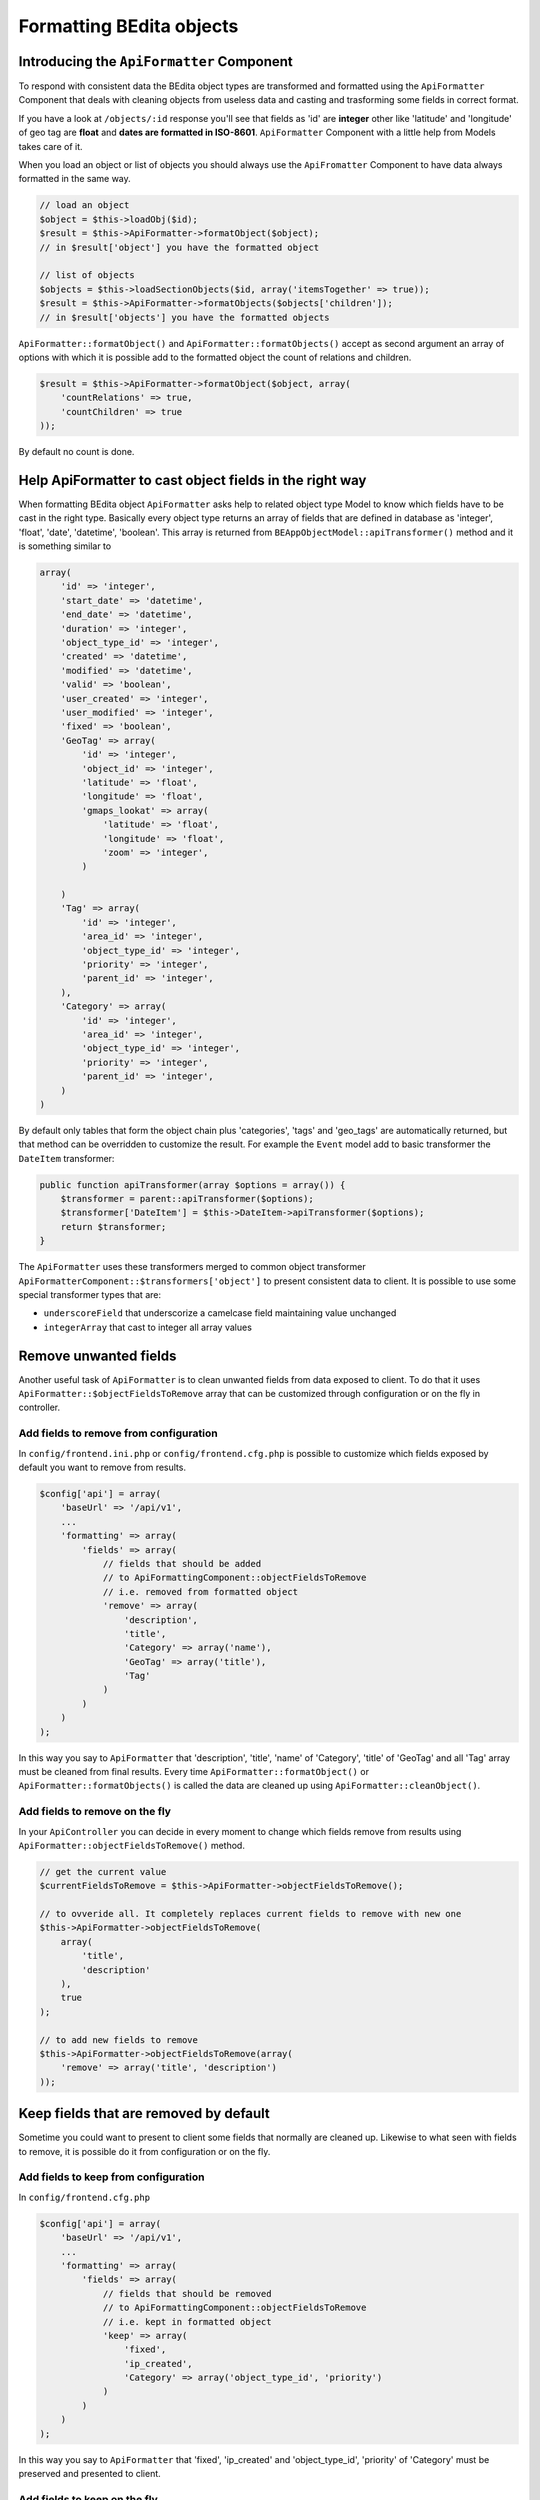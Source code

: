 Formatting BEdita objects
=========================

Introducing the ``ApiFormatter`` Component
------------------------------------------

To respond with consistent data the BEdita object types are transformed
and formatted using the ``ApiFormatter`` Component that deals with
cleaning objects from useless data and casting and trasforming some
fields in correct format.

If you have a look at ``/objects/:id`` response you'll see that fields
as 'id' are **integer** other like 'latitude' and 'longitude' of geo tag
are **float** and **dates are formatted in ISO-8601**. ``ApiFormatter``
Component with a little help from Models takes care of it.

When you load an object or list of objects you should always use the
``ApiFromatter`` Component to have data always formatted in the same
way.

.. code-block:: php

    // load an object
    $object = $this->loadObj($id);
    $result = $this->ApiFormatter->formatObject($object); 
    // in $result['object'] you have the formatted object

    // list of objects
    $objects = $this->loadSectionObjects($id, array('itemsTogether' => true));
    $result = $this->ApiFormatter->formatObjects($objects['children']);
    // in $result['objects'] you have the formatted objects

``ApiFormatter::formatObject()`` and ``ApiFormatter::formatObjects()``
accept as second argument an array of options with which it is possible
add to the formatted object the count of relations and children.

.. code-block:: php

    $result = $this->ApiFormatter->formatObject($object, array(
        'countRelations' => true,
        'countChildren' => true
    ));

By default no count is done.


Help ApiFormatter to cast object fields in the right way
--------------------------------------------------------

When formatting BEdita object ``ApiFormatter`` asks help to related
object type Model to know which fields have to be cast in the right
type. Basically every object type returns an array of fields that are
defined in database as 'integer', 'float', 'date', 'datetime',
'boolean'. This array is returned from
``BEAppObjectModel::apiTransformer()`` method and it is something
similar to

.. code-block:: php

    array(
        'id' => 'integer',
        'start_date' => 'datetime',
        'end_date' => 'datetime',
        'duration' => 'integer',
        'object_type_id' => 'integer',
        'created' => 'datetime',
        'modified' => 'datetime',
        'valid' => 'boolean',
        'user_created' => 'integer',
        'user_modified' => 'integer',
        'fixed' => 'boolean',
        'GeoTag' => array(
            'id' => 'integer',
            'object_id' => 'integer',
            'latitude' => 'float',
            'longitude' => 'float',
            'gmaps_lookat' => array(
                'latitude' => 'float',
                'longitude' => 'float',
                'zoom' => 'integer',
            )

        )
        'Tag' => array(
            'id' => 'integer',
            'area_id' => 'integer',
            'object_type_id' => 'integer',
            'priority' => 'integer',
            'parent_id' => 'integer',
        ),
        'Category' => array(
            'id' => 'integer',
            'area_id' => 'integer',
            'object_type_id' => 'integer',
            'priority' => 'integer',
            'parent_id' => 'integer',
        )
    )

By default only tables that form the object chain plus 'categories',
'tags' and 'geo\_tags' are automatically returned, but that method can
be overridden to customize the result. For example the ``Event`` model
add to basic transformer the ``DateItem`` transformer:

.. code-block:: php

    public function apiTransformer(array $options = array()) {
        $transformer = parent::apiTransformer($options);
        $transformer['DateItem'] = $this->DateItem->apiTransformer($options);
        return $transformer;
    }

The ``ApiFormatter`` uses these transformers merged to common object
transformer ``ApiFormatterComponent::$transformers['object']`` to present
consistent data to client. It is possible to use some special
transformer types that are:

-  ``underscoreField`` that underscorize a camelcase field maintaining
   value unchanged
-  ``integerArray`` that cast to integer all array values


.. _formatting-remove-fields:

Remove unwanted fields
----------------------

Another useful task of ``ApiFormatter`` is to clean unwanted fields from
data exposed to client. To do that it uses
``ApiFormatter::$objectFieldsToRemove`` array that can be customized
through configuration or on the fly in controller.

Add fields to remove from configuration
~~~~~~~~~~~~~~~~~~~~~~~~~~~~~~~~~~~~~~~

In ``config/frontend.ini.php`` or ``config/frontend.cfg.php`` is
possible to customize which fields exposed by default you want to remove
from results.

.. code-block:: php

    $config['api'] = array(
        'baseUrl' => '/api/v1',
        ...
        'formatting' => array(
            'fields' => array(
                // fields that should be added
                // to ApiFormattingComponent::objectFieldsToRemove
                // i.e. removed from formatted object
                'remove' => array(
                    'description',
                    'title',
                    'Category' => array('name'),
                    'GeoTag' => array('title'),
                    'Tag'
                )
            )
        )
    );

In this way you say to ``ApiFormatter`` that 'description', 'title',
'name' of 'Category', 'title' of 'GeoTag' and all 'Tag' array must be
cleaned from final results. Every time ``ApiFormatter::formatObject()``
or ``ApiFormatter::formatObjects()`` is called the data are cleaned up
using ``ApiFormatter::cleanObject()``.

Add fields to remove on the fly
~~~~~~~~~~~~~~~~~~~~~~~~~~~~~~~

In your ``ApiController`` you can decide in every moment to change which
fields remove from results using
``ApiFormatter::objectFieldsToRemove()`` method.

.. code-block:: php

    // get the current value
    $currentFieldsToRemove = $this->ApiFormatter->objectFieldsToRemove();

    // to ovveride all. It completely replaces current fields to remove with new one
    $this->ApiFormatter->objectFieldsToRemove(
        array(
            'title',
            'description'
        ),
        true
    );

    // to add new fields to remove
    $this->ApiFormatter->objectFieldsToRemove(array(
        'remove' => array('title', 'description')
    ));


.. _formatting-keep-fields:

Keep fields that are removed by default
---------------------------------------

Sometime you could want to present to client some fields that normally
are cleaned up. Likewise to what seen with fields to remove, it is
possible do it from configuration or on the fly.

Add fields to keep from configuration
~~~~~~~~~~~~~~~~~~~~~~~~~~~~~~~~~~~~~

In ``config/frontend.cfg.php``

.. code-block:: php

    $config['api'] = array(
        'baseUrl' => '/api/v1',
        ...
        'formatting' => array(
            'fields' => array(
                // fields that should be removed
                // to ApiFormattingComponent::objectFieldsToRemove
                // i.e. kept in formatted object
                'keep' => array(
                    'fixed',
                    'ip_created',
                    'Category' => array('object_type_id', 'priority')
                )
            )
        )
    );

In this way you say to ``ApiFormatter`` that 'fixed', 'ip\_created' and
'object\_type\_id', 'priority' of 'Category' must be preserved and
presented to client.

Add fields to keep on the fly
~~~~~~~~~~~~~~~~~~~~~~~~~~~~~

In your ``ApiController``

.. code-block:: php

    // to keep fields
    $this->ApiFormatter->objectFieldsToRemove(array(
        'keep' => array('ip_created', 'fixed')
    ));

It is possible to mix 'remove' and 'keep' options both in configuration
and in controller.
